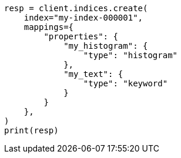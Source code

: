 // This file is autogenerated, DO NOT EDIT
// mapping/types/histogram.asciidoc:98

[source, python]
----
resp = client.indices.create(
    index="my-index-000001",
    mappings={
        "properties": {
            "my_histogram": {
                "type": "histogram"
            },
            "my_text": {
                "type": "keyword"
            }
        }
    },
)
print(resp)
----
